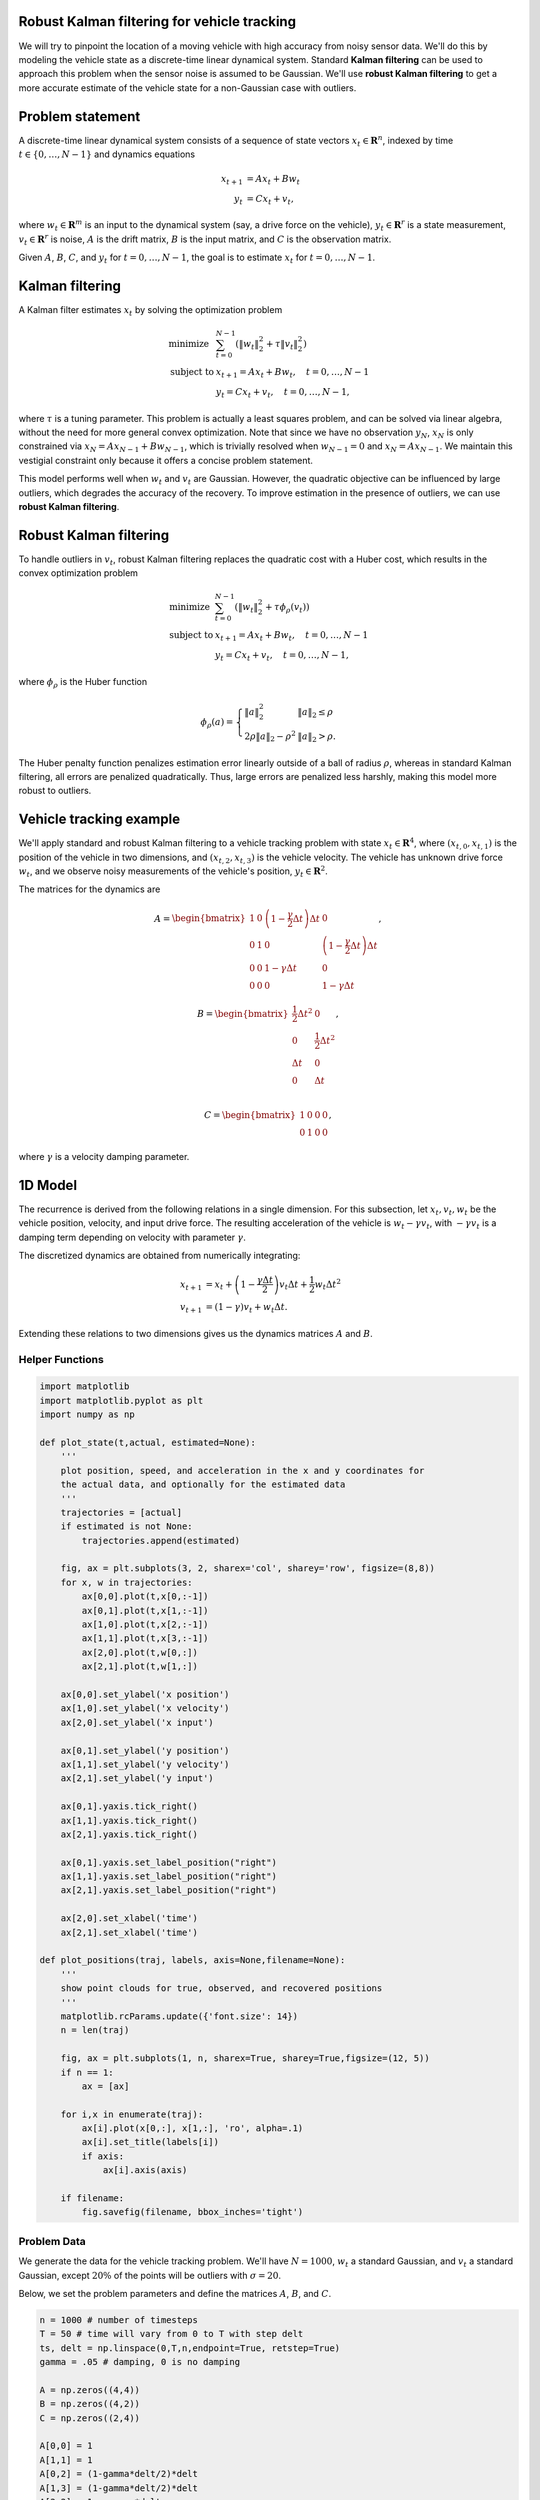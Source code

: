 
Robust Kalman filtering for vehicle tracking
============================================

We will try to pinpoint the location of a moving vehicle with high
accuracy from noisy sensor data. We'll do this by modeling the vehicle
state as a discrete-time linear dynamical system. Standard **Kalman
filtering** can be used to approach this problem when the sensor noise
is assumed to be Gaussian. We'll use **robust Kalman filtering** to get
a more accurate estimate of the vehicle state for a non-Gaussian case
with outliers.

Problem statement
=================

A discrete-time linear dynamical system consists of a sequence of state
vectors :math:`x_t \in \mathbf{R}^n`, indexed by time
:math:`t \in \lbrace 0, \ldots, N-1 \rbrace` and dynamics equations

.. math::

   \begin{align}
   x_{t+1} &= Ax_t + Bw_t\\
   y_t &=Cx_t + v_t,
   \end{align}

where :math:`w_t \in \mathbf{R}^m` is an input to the dynamical system
(say, a drive force on the vehicle), :math:`y_t \in \mathbf{R}^r` is a
state measurement, :math:`v_t \in \mathbf{R}^r` is noise, :math:`A` is
the drift matrix, :math:`B` is the input matrix, and :math:`C` is the
observation matrix.

Given :math:`A`, :math:`B`, :math:`C`, and :math:`y_t` for
:math:`t = 0, \ldots, N-1`, the goal is to estimate :math:`x_t` for
:math:`t = 0, \ldots, N-1`.

Kalman filtering
================

A Kalman filter estimates :math:`x_t` by solving the optimization
problem

.. math:: 

   \begin{array}{ll}
   \mbox{minimize} & \sum_{t=0}^{N-1} \left( 
   \|w_t\|_2^2 + \tau \|v_t\|_2^2\right)\\
   \mbox{subject to} & x_{t+1} = Ax_t + Bw_t,\quad t=0,\ldots, N-1\\
   & y_t = Cx_t+v_t,\quad t = 0, \ldots, N-1,
   \end{array}

where :math:`\tau` is a tuning parameter. This problem is actually a
least squares problem, and can be solved via linear algebra, without the
need for more general convex optimization. Note that since we have no
observation :math:`y_{N}`, :math:`x_N` is only constrained via
:math:`x_{N} = Ax_{N-1} + Bw_{N-1}`, which is trivially resolved when
:math:`w_{N-1} = 0` and :math:`x_{N} = Ax_{N-1}`. We maintain this
vestigial constraint only because it offers a concise problem statement.

This model performs well when :math:`w_t` and :math:`v_t` are Gaussian.
However, the quadratic objective can be influenced by large outliers,
which degrades the accuracy of the recovery. To improve estimation in
the presence of outliers, we can use **robust Kalman filtering**.

Robust Kalman filtering
=======================

To handle outliers in :math:`v_t`, robust Kalman filtering replaces the
quadratic cost with a Huber cost, which results in the convex
optimization problem

.. math::

   \begin{array}{ll}
   \mbox{minimize} & \sum_{t=0}^{N-1} \left( \|w_t\|^2_2 + \tau \phi_\rho(v_t) \right)\\
   \mbox{subject to} & x_{t+1} = Ax_t + Bw_t,\quad t=0,\ldots, N-1\\
   & y_t = Cx_t+v_t,\quad t=0,\ldots, N-1,
   \end{array}

where :math:`\phi_\rho` is the Huber function

.. math::


   \phi_\rho(a)= \left\{ \begin{array}{ll} \|a\|_2^2 & \|a\|_2\leq \rho\\
   2\rho \|a\|_2-\rho^2 & \|a\|_2>\rho.
   \end{array}\right.

The Huber penalty function penalizes estimation error linearly outside
of a ball of radius :math:`\rho`, whereas in standard Kalman filtering,
all errors are penalized quadratically. Thus, large errors are penalized
less harshly, making this model more robust to outliers.

Vehicle tracking example
========================

We'll apply standard and robust Kalman filtering to a vehicle tracking
problem with state :math:`x_t \in \mathbf{R}^4`, where
:math:`(x_{t,0}, x_{t,1})` is the position of the vehicle in two
dimensions, and :math:`(x_{t,2}, x_{t,3})` is the vehicle velocity. The
vehicle has unknown drive force :math:`w_t`, and we observe noisy
measurements of the vehicle's position, :math:`y_t \in \mathbf{R}^2`.

The matrices for the dynamics are

.. math::


   A = \begin{bmatrix}
   1 & 0 & \left(1-\frac{\gamma}{2}\Delta t\right) \Delta t & 0 \\
   0 & 1 & 0 & \left(1-\frac{\gamma}{2} \Delta t\right) \Delta t\\
   0 & 0 & 1-\gamma \Delta t & 0 \\
   0 & 0 & 0 & 1-\gamma \Delta t
   \end{bmatrix},

.. math::


   B = \begin{bmatrix}
   \frac{1}{2}\Delta t^2 & 0 \\
   0 & \frac{1}{2}\Delta t^2 \\
   \Delta t & 0 \\
   0 & \Delta t \\
   \end{bmatrix},

.. math::


   C = \begin{bmatrix}
   1 & 0 & 0 & 0 \\
   0 & 1 & 0 & 0
   \end{bmatrix},

where :math:`\gamma` is a velocity damping parameter.

1D Model
========

The recurrence is derived from the following relations in a single
dimension. For this subsection, let :math:`x_t, v_t, w_t` be the vehicle
position, velocity, and input drive force. The resulting acceleration of
the vehicle is :math:`w_t - \gamma v_t`, with :math:`- \gamma v_t` is a
damping term depending on velocity with parameter :math:`\gamma`.

The discretized dynamics are obtained from numerically integrating:

.. math::


   \begin{align}
   x_{t+1} &= x_t + \left(1-\frac{\gamma \Delta t}{2}\right)v_t \Delta t + \frac{1}{2}w_{t} \Delta t^2\\
   v_{t+1} &= \left(1-\gamma\right)v_t + w_t \Delta t.
   \end{align}

Extending these relations to two dimensions gives us the dynamics
matrices :math:`A` and :math:`B`.

Helper Functions
----------------

.. code:: python

    import matplotlib
    import matplotlib.pyplot as plt
    import numpy as np
    
    def plot_state(t,actual, estimated=None):
        '''
        plot position, speed, and acceleration in the x and y coordinates for
        the actual data, and optionally for the estimated data
        '''
        trajectories = [actual]
        if estimated is not None:
            trajectories.append(estimated)
            
        fig, ax = plt.subplots(3, 2, sharex='col', sharey='row', figsize=(8,8))
        for x, w in trajectories:  
            ax[0,0].plot(t,x[0,:-1])
            ax[0,1].plot(t,x[1,:-1])
            ax[1,0].plot(t,x[2,:-1])
            ax[1,1].plot(t,x[3,:-1])
            ax[2,0].plot(t,w[0,:])
            ax[2,1].plot(t,w[1,:])
            
        ax[0,0].set_ylabel('x position')
        ax[1,0].set_ylabel('x velocity')
        ax[2,0].set_ylabel('x input')
        
        ax[0,1].set_ylabel('y position')
        ax[1,1].set_ylabel('y velocity')
        ax[2,1].set_ylabel('y input')
        
        ax[0,1].yaxis.tick_right()
        ax[1,1].yaxis.tick_right()
        ax[2,1].yaxis.tick_right()
        
        ax[0,1].yaxis.set_label_position("right")
        ax[1,1].yaxis.set_label_position("right")
        ax[2,1].yaxis.set_label_position("right")
        
        ax[2,0].set_xlabel('time')
        ax[2,1].set_xlabel('time')
    
    def plot_positions(traj, labels, axis=None,filename=None):
        '''
        show point clouds for true, observed, and recovered positions
        '''
        matplotlib.rcParams.update({'font.size': 14})
        n = len(traj)
    
        fig, ax = plt.subplots(1, n, sharex=True, sharey=True,figsize=(12, 5))
        if n == 1:
            ax = [ax]
        
        for i,x in enumerate(traj):
            ax[i].plot(x[0,:], x[1,:], 'ro', alpha=.1)
            ax[i].set_title(labels[i])
            if axis:
                ax[i].axis(axis)
        
        if filename:
            fig.savefig(filename, bbox_inches='tight')

Problem Data
------------

We generate the data for the vehicle tracking problem. We'll have
:math:`N=1000`, :math:`w_t` a standard Gaussian, and :math:`v_t` a
standard Gaussian, except :math:`20\%` of the points will be outliers
with :math:`\sigma = 20`.

Below, we set the problem parameters and define the matrices :math:`A`,
:math:`B`, and :math:`C`.

.. code:: python

    n = 1000 # number of timesteps
    T = 50 # time will vary from 0 to T with step delt
    ts, delt = np.linspace(0,T,n,endpoint=True, retstep=True)
    gamma = .05 # damping, 0 is no damping
    
    A = np.zeros((4,4))
    B = np.zeros((4,2))
    C = np.zeros((2,4))
    
    A[0,0] = 1
    A[1,1] = 1
    A[0,2] = (1-gamma*delt/2)*delt
    A[1,3] = (1-gamma*delt/2)*delt
    A[2,2] = 1 - gamma*delt
    A[3,3] = 1 - gamma*delt
    
    B[0,0] = delt**2/2
    B[1,1] = delt**2/2
    B[2,0] = delt
    B[3,1] = delt
    
    C[0,0] = 1
    C[1,1] = 1

Simulation
==========

We seed :math:`x_0 = 0` (starting at the origin with zero velocity) and
simulate the system forward in time. The results are the true vehicle
positions ``x_true`` (which we will use to judge our recovery) and the
observed positions ``y``.

We plot the position, velocity, and system input :math:`w` in both
dimensions as a function of time. We also plot the sets of true and
observed vehicle positions.

.. code:: python

    sigma = 20
    p = .20
    np.random.seed(6)
    
    x = np.zeros((4,n+1))
    x[:,0] = [0,0,0,0]
    y = np.zeros((2,n))
    
    # generate random input and noise vectors
    w = np.random.randn(2,n)
    v = np.random.randn(2,n)
    
    # add outliers to v
    np.random.seed(0)
    inds = np.random.rand(n) <= p
    v[:,inds] = sigma*np.random.randn(2,n)[:,inds]
    
    # simulate the system forward in time
    for t in range(n):
        y[:,t] = C.dot(x[:,t]) + v[:,t]
        x[:,t+1] = A.dot(x[:,t]) + B.dot(w[:,t])
        
    x_true = x.copy()
    w_true = w.copy()
    
    plot_state(ts,(x_true,w_true))
    plot_positions([x_true,y], ['True', 'Observed'],[-4,14,-5,20],'rkf1.pdf')



.. image:: robust_kalman_files/robust_kalman_6_0.png



.. image:: robust_kalman_files/robust_kalman_6_1.png


Kalman filtering recovery
=========================

The code below solves the standard Kalman filtering problem using CVXPY.
We plot and compare the true and recovered vehicle states. Note that the
recovery is distorted by outliers in the measurements.

.. code:: python

    %%time
    import cvxpy as cp
    
    x = cp.Variable(shape=(4, n+1))
    w = cp.Variable(shape=(2, n))
    v = cp.Variable(shape=(2, n))
    
    tau = .08
        
    obj = cp.sum_squares(w) + tau*cp.sum_squares(v)
    obj = cp.Minimize(obj)
    
    constr = []
    for t in range(n):
        constr += [ x[:,t+1] == A*x[:,t] + B*w[:,t] ,
                    y[:,t]   == C*x[:,t] + v[:,t]   ]
    
    cp.Problem(obj, constr).solve(verbose=True)
    
    x = np.array(x.value)
    w = np.array(w.value)
    
    plot_state(ts,(x_true,w_true),(x,w))
    plot_positions([x_true,y], ['True', 'Noisy'], [-4,14,-5,20])
    plot_positions([x_true,x], ['True', 'KF recovery'], [-4,14,-5,20], 'rkf2.pdf')
    
    print("optimal objective value: {}".format(obj.value))


.. parsed-literal::

    -----------------------------------------------------------------
               OSQP v0.4.1  -  Operator Splitting QP Solver
                  (c) Bartolomeo Stellato,  Goran Banjac
            University of Oxford  -  Stanford University 2018
    -----------------------------------------------------------------
    problem:  variables n = 8004, constraints m = 6000
              nnz(P) + nnz(A) = 22000
    settings: linear system solver = qdldl,
              eps_abs = 1.0e-03, eps_rel = 1.0e-03,
              eps_prim_inf = 1.0e-04, eps_dual_inf = 1.0e-04,
              rho = 1.00e-01 (adaptive),
              sigma = 1.00e-06, alpha = 1.60, max_iter = 4000
              check_termination: on (interval 25),
              scaling: on, scaled_termination: off
              warm start: on, polish: on
    
    iter   objective    pri res    dua res    rho        time
       1   0.0000e+00   6.14e+01   6.14e+03   1.00e-01   1.28e-02s
      50   1.1057e+04   3.57e-07   8.27e-08   1.00e-01   3.01e-02s
    plsh   1.1057e+04   7.11e-15   1.24e-14   --------   3.78e-02s
    
    status:               solved
    solution polish:      successful
    number of iterations: 50
    optimal objective:    11057.3550
    run time:             3.78e-02s
    optimal rho estimate: 7.70e-02
    
    optimal objective value: 11057.354957764113
    CPU times: user 13 s, sys: 598 ms, total: 13.6 s
    Wall time: 13.8 s



.. image:: robust_kalman_files/robust_kalman_8_1.png



.. image:: robust_kalman_files/robust_kalman_8_2.png



.. image:: robust_kalman_files/robust_kalman_8_3.png


Robust Kalman filtering recovery
================================

Here we implement robust Kalman filtering with CVXPY. We get a better
recovery than the standard Kalman filtering, which can be seen in the
plots below.

.. code:: python

    %%time
    import cvxpy as cp
    
    x = cp.Variable(shape=(4, n+1))
    w = cp.Variable(shape=(2, n))
    v = cp.Variable(shape=(2, n))
    
    tau = 2
    rho = 2
        
    obj = cp.sum_squares(w)
    obj += cp.sum([tau*cp.huber(cp.norm(v[:,t]),rho) for t in range(n)])
    obj = cp.Minimize(obj)
    
    constr = []
    for t in range(n):
        constr += [ x[:,t+1] == A*x[:,t] + B*w[:,t] ,
                    y[:,t]   == C*x[:,t] + v[:,t]   ]
    
    cp.Problem(obj, constr).solve(verbose=True)
    
    x = np.array(x.value)
    w = np.array(w.value)
    
    plot_state(ts,(x_true,w_true),(x,w))
    plot_positions([x_true,y], ['True', 'Noisy'], [-4,14,-5,20])
    plot_positions([x_true,x], ['True', 'Robust KF recovery'], [-4,14,-5,20],'rkf3.pdf')
    
    print("optimal objective value: {}".format(obj.value))


.. parsed-literal::

    
    ECOS 2.0.4 - (C) embotech GmbH, Zurich Switzerland, 2012-15. Web: www.embotech.com/ECOS
    
    It     pcost       dcost      gap   pres   dres    k/t    mu     step   sigma     IR    |   BT
     0  +0.000e+00  -2.923e+02  +7e+05  3e-01  3e-02  1e+00  2e+02    ---    ---    1  1  - |  -  - 
     1  +5.090e+02  +4.360e+02  +2e+05  4e-01  1e-02  3e+01  6e+01  0.8051  2e-01   2  1  1 |  0  0
     2  +4.188e+03  +4.134e+03  +2e+05  3e-01  9e-03  3e+01  5e+01  0.4259  6e-01   1  1  1 |  0  0
     3  +9.956e+03  +9.923e+03  +1e+05  3e-01  8e-03  4e+01  4e+01  0.5830  5e-01   1  1  2 |  0  0
     4  +1.881e+04  +1.880e+04  +7e+04  3e-01  5e-03  3e+01  2e+01  0.7189  3e-01   1  1  1 |  0  0
     5  +2.572e+04  +2.572e+04  +4e+04  2e-01  3e-03  2e+01  1e+01  0.5464  3e-01   1  1  1 |  0  0
     6  +2.986e+04  +2.985e+04  +3e+04  2e-01  2e-03  1e+01  6e+00  0.5716  3e-01   2  2  1 |  0  0
     7  +3.262e+04  +3.262e+04  +1e+04  9e-02  1e-03  7e+00  3e+00  0.6007  2e-01   2  2  2 |  0  0
     8  +3.425e+04  +3.425e+04  +8e+03  5e-02  7e-04  5e+00  2e+00  0.5871  3e-01   2  2  2 |  0  0
     9  +3.601e+04  +3.601e+04  +4e+03  3e-02  3e-04  2e+00  9e-01  0.6383  2e-01   2  2  2 |  0  0
    10  +3.728e+04  +3.727e+04  +2e+03  1e-02  2e-04  1e+00  5e-01  0.7925  4e-01   2  2  2 |  0  0
    11  +3.759e+04  +3.759e+04  +1e+03  1e-02  1e-04  1e+00  3e-01  0.5191  5e-01   2  2  2 |  0  0
    12  +3.824e+04  +3.824e+04  +6e+02  6e-03  5e-05  5e-01  2e-01  0.9890  4e-01   2  2  2 |  0  0
    13  +3.860e+04  +3.860e+04  +3e+02  3e-03  2e-05  3e-01  7e-02  0.6740  2e-01   2  2  2 |  0  0
    14  +3.864e+04  +3.864e+04  +3e+02  3e-03  2e-05  3e-01  7e-02  0.2982  7e-01   2  2  3 |  0  0
    15  +3.876e+04  +3.876e+04  +2e+02  2e-03  1e-05  2e-01  4e-02  0.9890  6e-01   2  2  2 |  0  0
    16  +3.889e+04  +3.889e+04  +8e+01  1e-03  4e-06  1e-01  2e-02  0.7740  4e-01   3  3  3 |  0  0
    17  +3.899e+04  +3.899e+04  +2e+01  4e-04  1e-06  3e-02  6e-03  0.9702  3e-01   3  3  3 |  0  0
    18  +3.901e+04  +3.901e+04  +1e+01  4e-04  6e-07  3e-02  4e-03  0.6771  5e-01   4  3  3 |  0  0
    19  +3.903e+04  +3.903e+04  +7e+00  2e-04  3e-07  2e-02  2e-03  0.9383  5e-01   3  2  3 |  0  0
    20  +3.905e+04  +3.905e+04  +2e+00  1e-04  1e-07  1e-02  6e-04  0.8982  3e-01   4  4  4 |  0  0
    21  +3.906e+04  +3.906e+04  +9e-01  5e-05  5e-08  5e-03  2e-04  0.9342  3e-01   3  2  3 |  0  0
    22  +3.907e+04  +3.907e+04  +3e-01  4e-05  3e-08  4e-03  8e-05  0.8457  3e-01   5  4  4 |  0  0
    23  +3.908e+04  +3.908e+04  +8e-02  1e-05  8e-09  1e-03  2e-05  0.9890  3e-01   3  3  3 |  0  0
    24  +3.908e+04  +3.908e+04  +1e-02  2e-06  2e-09  2e-04  3e-06  0.9013  5e-02   3  3  3 |  0  0
    25  +3.908e+04  +3.908e+04  +2e-03  4e-07  4e-10  4e-05  5e-07  0.9207  8e-02   3  2  2 |  0  0
    26  +3.908e+04  +3.908e+04  +7e-04  2e-07  2e-10  2e-05  2e-07  0.9890  4e-01   2  2  2 |  0  0
    27  +3.908e+04  +3.908e+04  +8e-05  3e-08  5e-11  2e-06  2e-08  0.9009  2e-02   2  2  2 |  0  0
    28  +3.908e+04  +3.908e+04  +2e-05  1e-08  2e-11  4e-07  5e-09  0.9890  2e-01   2  2  2 |  0  0
    29  +3.908e+04  +3.908e+04  +2e-06  3e-09  5e-12  5e-08  5e-10  0.9058  2e-02   2  1  1 |  0  0
    
    OPTIMAL (within feastol=3.1e-09, reltol=5.3e-11, abstol=2.1e-06).
    Runtime: 1.129066 seconds.
    
    optimal objective value: 39077.76954636933
    CPU times: user 3min 37s, sys: 3.44 s, total: 3min 41s
    Wall time: 3min 55s



.. image:: robust_kalman_files/robust_kalman_10_1.png



.. image:: robust_kalman_files/robust_kalman_10_2.png



.. image:: robust_kalman_files/robust_kalman_10_3.png

